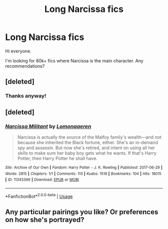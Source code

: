 #+TITLE: Long Narcissa fics

* Long Narcissa fics
:PROPERTIES:
:Author: dialecticallyalive
:Score: 3
:DateUnix: 1564086548.0
:DateShort: 2019-Jul-26
:FlairText: Request
:END:
Hi everyone.

I'm looking for 80k+ fics where Narcissa is the main character. Any recommendations?


** [deleted]
:PROPERTIES:
:Score: 2
:DateUnix: 1564094774.0
:DateShort: 2019-Jul-26
:END:

*** Thanks anyway!
:PROPERTIES:
:Author: dialecticallyalive
:Score: 1
:DateUnix: 1564325200.0
:DateShort: 2019-Jul-28
:END:


** [deleted]
:PROPERTIES:
:Score: 1
:DateUnix: 1564094559.0
:DateShort: 2019-Jul-26
:END:

*** [[https://archiveofourown.org/works/11343366][*/Narcissa Militant/*]] by [[https://www.archiveofourown.org/users/Lomonaaeren/pseuds/Lomonaaeren][/Lomonaaeren/]]

#+begin_quote
  Narcissa is actually the source of the Malfoy family's wealth---and not because she inherited the Black fortune, either. She's an in-demand spy and assassin. But now she's retired, and intent on using all her skills to make sure her baby boy gets what he wants. If that's Harry Potter, then Harry Potter he shall have.
#+end_quote

^{/Site/:} ^{Archive} ^{of} ^{Our} ^{Own} ^{*|*} ^{/Fandom/:} ^{Harry} ^{Potter} ^{-} ^{J.} ^{K.} ^{Rowling} ^{*|*} ^{/Published/:} ^{2017-06-29} ^{*|*} ^{/Words/:} ^{2815} ^{*|*} ^{/Chapters/:} ^{1/1} ^{*|*} ^{/Comments/:} ^{113} ^{*|*} ^{/Kudos/:} ^{1518} ^{*|*} ^{/Bookmarks/:} ^{104} ^{*|*} ^{/Hits/:} ^{18015} ^{*|*} ^{/ID/:} ^{11343366} ^{*|*} ^{/Download/:} ^{[[https://archiveofourown.org/downloads/11343366/Narcissa%20Militant.epub?updated_at=1498771654][EPUB]]} ^{or} ^{[[https://archiveofourown.org/downloads/11343366/Narcissa%20Militant.mobi?updated_at=1498771654][MOBI]]}

--------------

*FanfictionBot*^{2.0.0-beta} | [[https://github.com/tusing/reddit-ffn-bot/wiki/Usage][Usage]]
:PROPERTIES:
:Author: FanfictionBot
:Score: 1
:DateUnix: 1564094573.0
:DateShort: 2019-Jul-26
:END:


** Any particular pairings you like? Or preferences on how she's portrayed?
:PROPERTIES:
:Author: purplepollock
:Score: 1
:DateUnix: 1566278210.0
:DateShort: 2019-Aug-20
:END:
